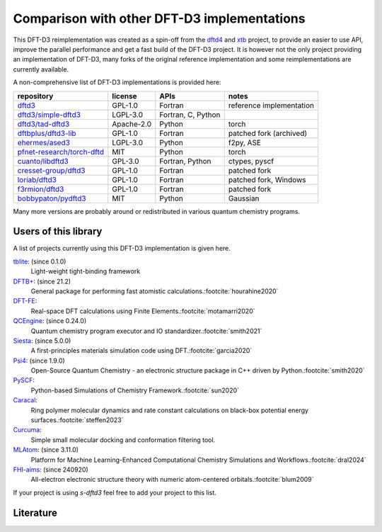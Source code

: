 Comparison with other DFT-D3 implementations
============================================

This DFT-D3 reimplementation was created as a spin-off from the `dftd4`_ and `xtb`_ project, to provide an easier to use API, improve the parallel performance and get a fast build of the DFT-D3 project.
It is however not the only project providing an implementation of DFT-D3, many forks of the original reference implementation and some reimplementations are currently available.

.. _dftd4: https://github.com/dftd4/dftd4
.. _xtb: https://github.com/grimme-lab/xtb

A non-comprehensive list of DFT-D3 implementations is provided here:

============================== =========== ==================== ==========================
 repository                     license     APIs                 notes
============================== =========== ==================== ==========================
 `dftd3`_                       GPL-1.0     Fortran              reference implementation
 `dftd3/simple-dftd3`_          LGPL-3.0    Fortran, C, Python
 `dftd3/tad-dftd3`_             Apache-2.0  Python               torch
 `dftbplus/dftd3-lib`_          GPL-1.0     Fortran              patched fork (archived)
 `ehermes/ased3`_               LGPL-3.0    Python               f2py, ASE
 `pfnet-research/torch-dftd`_   MIT         Python               torch
 `cuanto/libdftd3`_             GPL-3.0     Fortran, Python      ctypes, pyscf
 `cresset-group/dftd3`_         GPL-1.0     Fortran              patched fork
 `loriab/dftd3`_                GPL-1.0     Fortran              patched fork, Windows
 `f3rmion/dftd3`_               GPL-1.0     Fortran              patched fork
 `bobbypaton/pydftd3`_          MIT         Python               Gaussian
============================== =========== ==================== ==========================

.. _dftd3: http://mctc.uni-bonn.de/software/dft-d3
.. _dftd3/simple-dftd3: https://github.com/dftd3/simple-dftd3
.. _dftd3/tad-dftd3: https://github.com/dftd3/tad-dftd3
.. _dftbplus/dftd3-lib: https://github.com/dftbplus/dftd3-lib
.. _ehermes/ased3: https://github.com/ehermes/ased3
.. _pfnet-research/torch-dftd: https://github.com/pfnet-research/torch-dftd
.. _cuanto/libdftd3: https://github.com/cuanto/libdftd3
.. _cresset-group/dftd3: https://github.com/cresset-group/dftd3
.. _loriab/dftd3: https://github.com/loriab/dftd3
.. _f3rmion/dftd3: https://github.com/f3rmion/dftd3
.. _bobbypaton/pydftd3: https://github.com/bobbypaton/pyDFTD3

Many more versions are probably around or redistributed in various quantum chemistry programs.

.. _users:

Users of this library
---------------------

A list of projects currently using this DFT-D3 implementation is given here.

`tblite <https://github.com/tblite/tblite>`_: (since 0.1.0)
  Light-weight tight-binding framework
`DFTB+ <https://github.com/dftbplus/dftbplus>`_: (since 21.2)
  General package for performing fast atomistic calculations.\ :footcite:`hourahine2020`
`DFT-FE <https://github.com/dftfeDevelopers/dftfe>`_:
  Real-space DFT calculations using Finite Elements.\ :footcite:`motamarri2020`
`QCEngine <https://github.com/molssi/qcengine>`_: (since 0.24.0)
  Quantum chemistry program executor and IO standardizer.\ :footcite:`smith2021`
`Siesta <https://gitlab.com/siesta-project/siesta>`_: (since 5.0.0)
  A first-principles materials simulation code using DFT.\ :footcite:`garcia2020`
`Psi4 <https://github.com/psi4/psi4>`_: (since 1.9.0)
  Open-Source Quantum Chemistry - an electronic structure package in C++ driven by Python.\ :footcite:`smith2020`
`PySCF <https://github.com/pyscf/pyscf>`_:
  Python-based Simulations of Chemistry Framework.\ :footcite:`sun2020`
`Caracal <https://github.com/Trebonius91/Caracal>`_:
  Ring polymer molecular dynamics and rate constant calculations on black-box potential energy surfaces.\ :footcite:`steffen2023`
`Curcuma <https://github.com/conradhuebler/curcuma>`_:
  Simple small molecular docking and conformation filtering tool.
`MLAtom <https://github.com/dralgroup/mlatom>`_: (since 3.11.0)
  Platform for Machine Learning-Enhanced Computational Chemistry Simulations and Workflows.\ :footcite:`dral2024`
`FHI-aims <https://fhi-aims.org/>`_: (since 240920)
  All-electron electronic structure theory with numeric atom-centered orbitals.\ :footcite:`blum2009`

If your project is using *s-dftd3* feel free to add your project to this list.


Literature
----------

.. footbibliography::
